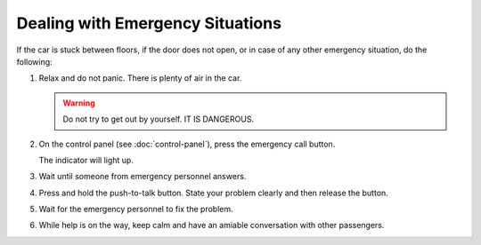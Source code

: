Dealing with Emergency Situations
---------------------------------

If the car is stuck between floors, if the door does not open, or in case of any other emergency situation, do the following:

#. Relax and do not panic. There is plenty of air in the car.

   .. warning:: Do not try to get out by yourself. IT IS DANGEROUS.
   
#. On the control panel (see :doc:`control-panel`), press the emergency call button.

   The |alarm| indicator will light up.
   
#. Wait until someone from emergency personnel answers.
#. Press and hold the push-to-talk button. State your problem clearly and then release the button.
#. Wait for the emergency personnel to fix the problem.
#. While help is on the way, keep calm and have an amiable conversation with other passengers.

.. |alarm| image:: pics/alarm.png
